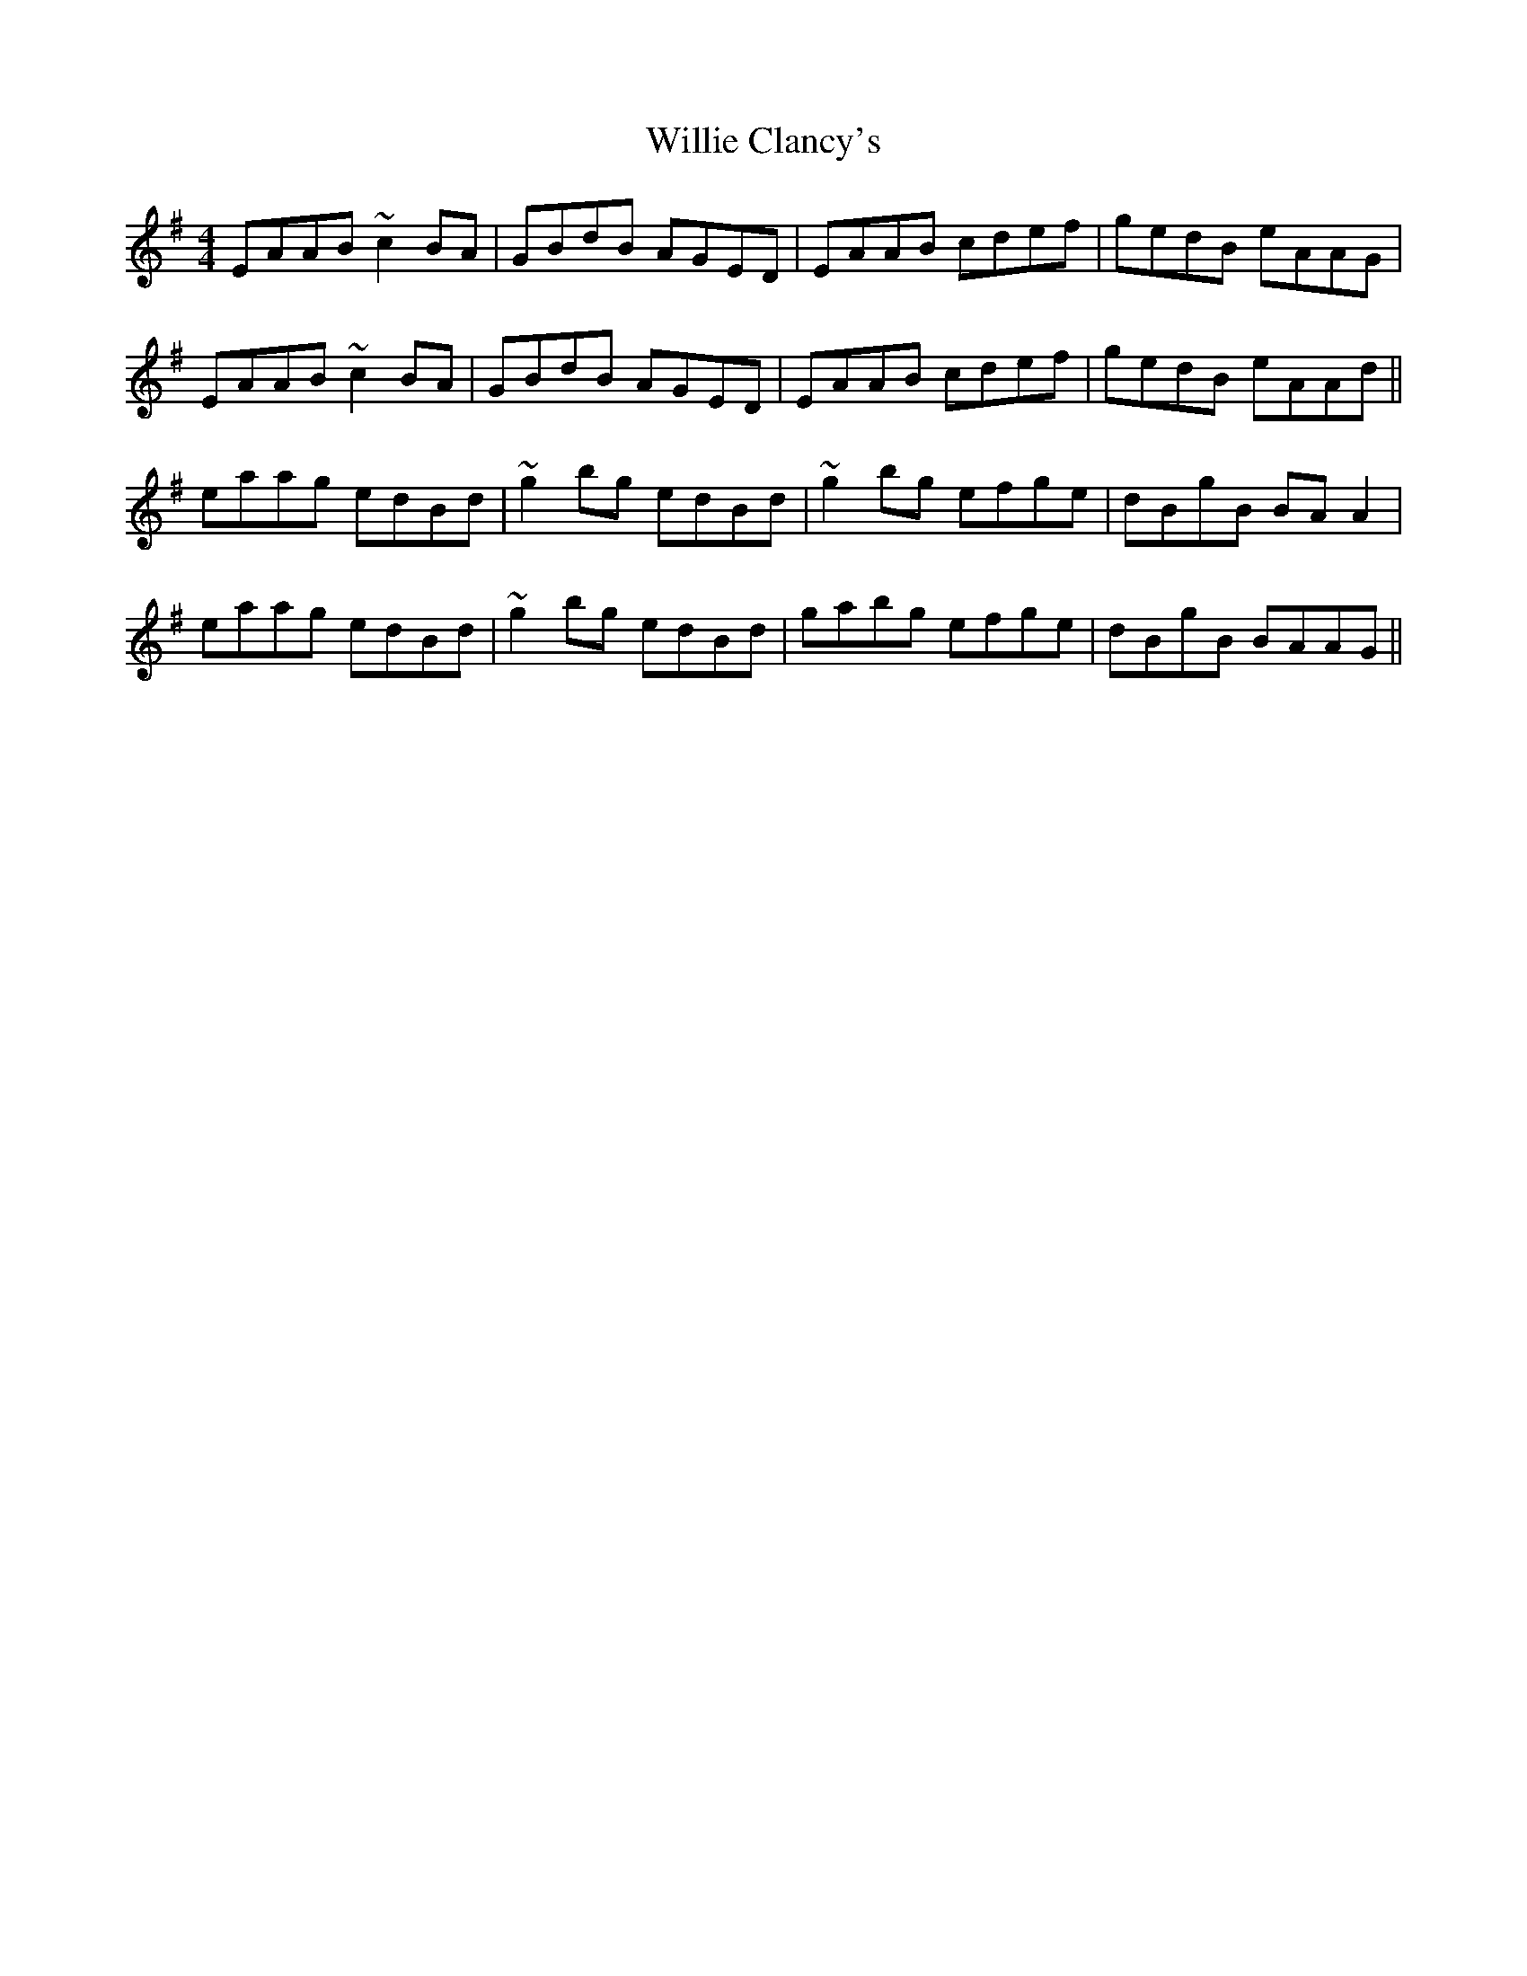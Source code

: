 X: 42959
T: Willie Clancy's
R: reel
M: 4/4
K: Adorian
EAAB ~c2BA|GBdB AGED|EAAB cdef|gedB eAAG|
EAAB ~c2BA|GBdB AGED|EAAB cdef|gedB eAAd||
eaag edBd|~g2bg edBd|~g2bg efge|dBgB BAA2|
eaag edBd|~g2bg edBd|gabg efge|dBgB BAAG||

